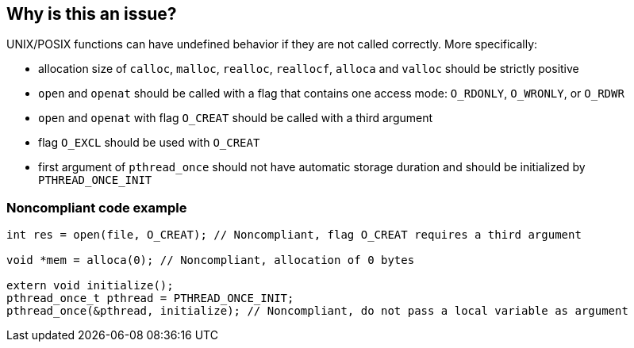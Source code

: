 == Why is this an issue?

UNIX/POSIX functions can have undefined behavior if they are not called correctly. More specifically:

* allocation size of ``++calloc++``, ``++malloc++``, ``++realloc++``, ``++reallocf++``, ``++alloca++`` and ``++valloc++`` should be strictly positive
* ``++open++`` and ``++openat++`` should be called with a flag that contains one access mode: ``++O_RDONLY++``, ``++O_WRONLY++``, or ``++O_RDWR++``
* ``++open++`` and ``++openat++`` with flag ``++O_CREAT++`` should be called with a third argument
* flag ``++O_EXCL++`` should be used with ``++O_CREAT++``
* first argument of ``++pthread_once++`` should not have automatic storage duration and should be initialized by ``++PTHREAD_ONCE_INIT++``


=== Noncompliant code example

[source,cpp]
----
int res = open(file, O_CREAT); // Noncompliant, flag O_CREAT requires a third argument

void *mem = alloca(0); // Noncompliant, allocation of 0 bytes

extern void initialize();
pthread_once_t pthread = PTHREAD_ONCE_INIT;
pthread_once(&pthread, initialize); // Noncompliant, do not pass a local variable as argument
----


ifdef::env-github,rspecator-view[]
'''
== Comments And Links
(visible only on this page)

=== relates to: S5828

=== on 24 Oct 2019, 21:25:51 Loïc Joly wrote:
\[~amelie.renard] Should you mention openat at the same time you mention open?

endif::env-github,rspecator-view[]
